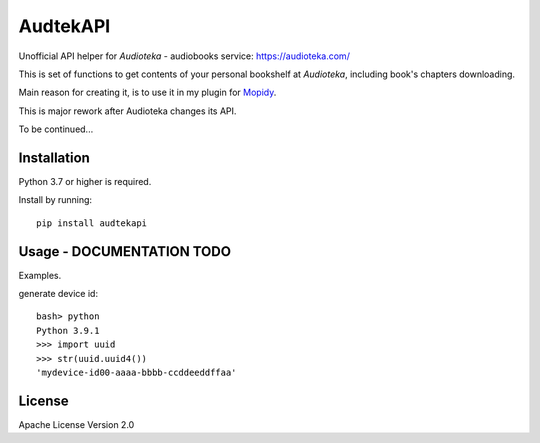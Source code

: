 ****************************
AudtekAPI
****************************

.. image:: https://img.shields.io/pypi/v/audtekapi.svg?style=flat
    :target: https://pypi.python.org/pypi/audtekapi/
    :alt: Latest PyPI version



Unofficial API helper for *Audioteka* - audiobooks service: `<https://audioteka.com/>`_

This is set of functions to get contents of your personal bookshelf at *Audioteka*, including book's chapters downloading.

Main reason for creating it, is to use it in my plugin for `Mopidy
<http://apt.mopidy.com/>`_.

This is major rework after Audioteka changes its API.

To be continued...


Installation
============
Python 3.7 or higher is required.

Install by running::

    pip install audtekapi



Usage - DOCUMENTATION TODO
=============
Examples.

generate device id::

    bash> python
    Python 3.9.1
    >>> import uuid
    >>> str(uuid.uuid4())
    'mydevice-id00-aaaa-bbbb-ccddeeddffaa'



License
=================

Apache License Version 2.0
